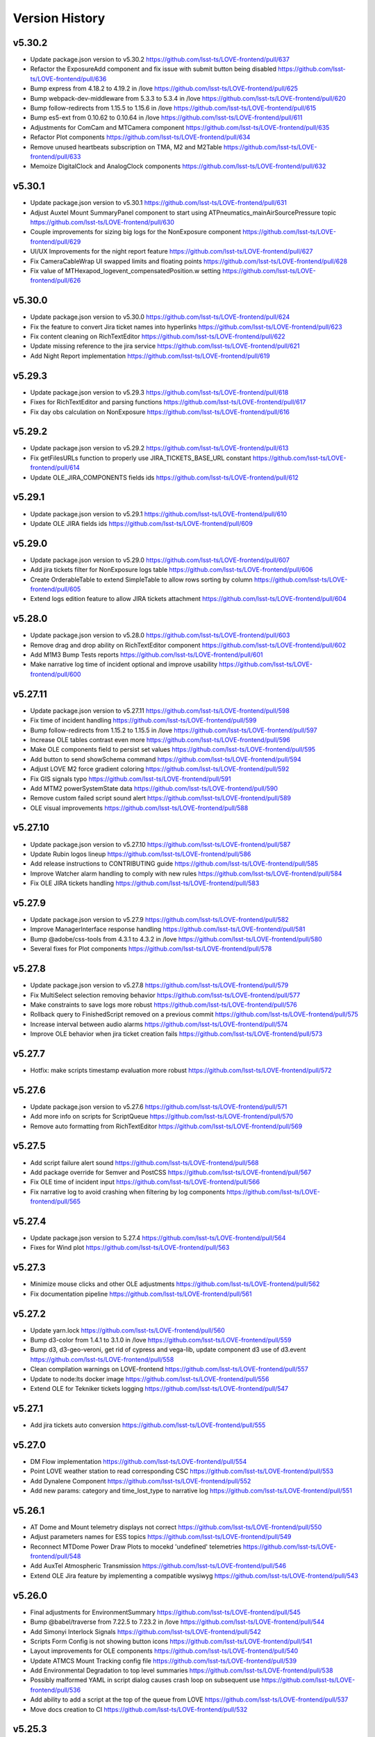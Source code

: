 ===============
Version History
===============

v5.30.2
-------

* Update package.json version to v5.30.2 `<https://github.com/lsst-ts/LOVE-frontend/pull/637>`_
* Refactor the ExposureAdd component and fix issue with submit button being disabled `<https://github.com/lsst-ts/LOVE-frontend/pull/636>`_
* Bump express from 4.18.2 to 4.19.2 in /love `<https://github.com/lsst-ts/LOVE-frontend/pull/625>`_
* Bump webpack-dev-middleware from 5.3.3 to 5.3.4 in /love `<https://github.com/lsst-ts/LOVE-frontend/pull/620>`_
* Bump follow-redirects from 1.15.5 to 1.15.6 in /love `<https://github.com/lsst-ts/LOVE-frontend/pull/615>`_
* Bump es5-ext from 0.10.62 to 0.10.64 in /love `<https://github.com/lsst-ts/LOVE-frontend/pull/611>`_
* Adjustments for ComCam and MTCamera component `<https://github.com/lsst-ts/LOVE-frontend/pull/635>`_
* Refactor Plot components `<https://github.com/lsst-ts/LOVE-frontend/pull/634>`_
* Remove unused heartbeats subscription on TMA, M2 and M2Table `<https://github.com/lsst-ts/LOVE-frontend/pull/633>`_
* Memoize DigitalClock and AnalogClock components `<https://github.com/lsst-ts/LOVE-frontend/pull/632>`_

v5.30.1
-------

* Update package.json version to v5.30.1 `<https://github.com/lsst-ts/LOVE-frontend/pull/631>`_
* Adjust Auxtel Mount SummaryPanel component to start using ATPneumatics_mainAirSourcePressure topic `<https://github.com/lsst-ts/LOVE-frontend/pull/630>`_
* Couple improvements for sizing big logs for the NonExposure component `<https://github.com/lsst-ts/LOVE-frontend/pull/629>`_
* UI/UX Improvements for the night report feature `<https://github.com/lsst-ts/LOVE-frontend/pull/627>`_
* Fix CameraCableWrap UI swapped limits and floating points `<https://github.com/lsst-ts/LOVE-frontend/pull/628>`_
* Fix value of MTHexapod_logevent_compensatedPosition.w setting `<https://github.com/lsst-ts/LOVE-frontend/pull/626>`_

v5.30.0
-------

* Update package.json version to v5.30.0 `<https://github.com/lsst-ts/LOVE-frontend/pull/624>`_
* Fix the feature to convert Jira ticket names into hyperlinks `<https://github.com/lsst-ts/LOVE-frontend/pull/623>`_
* Fix content cleaning on RichTextEditor `<https://github.com/lsst-ts/LOVE-frontend/pull/622>`_
* Update missing reference to the jira service `<https://github.com/lsst-ts/LOVE-frontend/pull/621>`_
* Add Night Report implementation `<https://github.com/lsst-ts/LOVE-frontend/pull/619>`_

v5.29.3
-------

* Update package.json version to v5.29.3 `<https://github.com/lsst-ts/LOVE-frontend/pull/618>`_
* Fixes for RichTextEditor and parsing functions `<https://github.com/lsst-ts/LOVE-frontend/pull/617>`_
* Fix day obs calculation on NonExposure `<https://github.com/lsst-ts/LOVE-frontend/pull/616>`_

v5.29.2
-------

* Update package.json version to v5.29.2 `<https://github.com/lsst-ts/LOVE-frontend/pull/613>`_
* Fix getFilesURLs function to properly use JIRA_TICKETS_BASE_URL constant `<https://github.com/lsst-ts/LOVE-frontend/pull/614>`_
* Update OLE_JIRA_COMPONENTS fields ids `<https://github.com/lsst-ts/LOVE-frontend/pull/612>`_

v5.29.1
-------

* Update package.json version to v5.29.1 `<https://github.com/lsst-ts/LOVE-frontend/pull/610>`_
* Update OLE JIRA fields ids `<https://github.com/lsst-ts/LOVE-frontend/pull/609>`_

v5.29.0
-------

* Update package.json version to v5.29.0 `<https://github.com/lsst-ts/LOVE-frontend/pull/607>`_
* Add jira tickets filter for NonExposure logs table `<https://github.com/lsst-ts/LOVE-frontend/pull/606>`_
* Create OrderableTable to extend SimpleTable to allow rows sorting by column `<https://github.com/lsst-ts/LOVE-frontend/pull/605>`_
* Extend logs edition feature to allow JIRA tickets attachment `<https://github.com/lsst-ts/LOVE-frontend/pull/604>`_

v5.28.0
-------

* Update package.json version to v5.28.0 `<https://github.com/lsst-ts/LOVE-frontend/pull/603>`_
* Remove drag and drop ability on RichTextEditor component `<https://github.com/lsst-ts/LOVE-frontend/pull/602>`_
* Add M1M3 Bump Tests reports `<https://github.com/lsst-ts/LOVE-frontend/pull/601>`_
* Make narrative log time of incident optional and improve usability `<https://github.com/lsst-ts/LOVE-frontend/pull/600>`_

v5.27.11
--------

* Update package.json version to v5.27.11 `<https://github.com/lsst-ts/LOVE-frontend/pull/598>`_
* Fix time of incident handling `<https://github.com/lsst-ts/LOVE-frontend/pull/599>`_
* Bump follow-redirects from 1.15.2 to 1.15.5 in /love `<https://github.com/lsst-ts/LOVE-frontend/pull/597>`_
* Increase OLE tables contrast even more `<https://github.com/lsst-ts/LOVE-frontend/pull/596>`_
* Make OLE components field to persist set values `<https://github.com/lsst-ts/LOVE-frontend/pull/595>`_
* Add button to send showSchema command `<https://github.com/lsst-ts/LOVE-frontend/pull/594>`_
* Adjust LOVE M2 force gradient coloring `<https://github.com/lsst-ts/LOVE-frontend/pull/592>`_
* Fix GIS signals typo `<https://github.com/lsst-ts/LOVE-frontend/pull/591>`_
* Add MTM2 powerSystemState data `<https://github.com/lsst-ts/LOVE-frontend/pull/590>`_
* Remove custom failed script sound alert `<https://github.com/lsst-ts/LOVE-frontend/pull/589>`_
* OLE visual improvements `<https://github.com/lsst-ts/LOVE-frontend/pull/588>`_

v5.27.10
--------

* Update package.json version to v5.27.10 `<https://github.com/lsst-ts/LOVE-frontend/pull/587>`_
* Update Rubin logos lineup `<https://github.com/lsst-ts/LOVE-frontend/pull/586>`_
* Add release instructions to CONTRIBUTING guide `<https://github.com/lsst-ts/LOVE-frontend/pull/585>`_
* Improve Watcher alarm handling to comply with new rules `<https://github.com/lsst-ts/LOVE-frontend/pull/584>`_
* Fix OLE JIRA tickets handling `<https://github.com/lsst-ts/LOVE-frontend/pull/583>`_

v5.27.9
-------

* Update package.json version to v5.27.9 `<https://github.com/lsst-ts/LOVE-frontend/pull/582>`_
* Improve ManagerInterface response handling `<https://github.com/lsst-ts/LOVE-frontend/pull/581>`_
* Bump @adobe/css-tools from 4.3.1 to 4.3.2 in /love `<https://github.com/lsst-ts/LOVE-frontend/pull/580>`_
* Several fixes for Plot components `<https://github.com/lsst-ts/LOVE-frontend/pull/578>`_

v5.27.8
-------

* Update package.json version to v5.27.8 `<https://github.com/lsst-ts/LOVE-frontend/pull/579>`_
* Fix MultiSelect selection removing behavior `<https://github.com/lsst-ts/LOVE-frontend/pull/577>`_
* Make constraints to save logs more robust `<https://github.com/lsst-ts/LOVE-frontend/pull/576>`_
* Rollback query to FinishedScript removed on a previous commit `<https://github.com/lsst-ts/LOVE-frontend/pull/575>`_
* Increase interval between audio alarms `<https://github.com/lsst-ts/LOVE-frontend/pull/574>`_
* Improve OLE behavior when jira ticket creation fails `<https://github.com/lsst-ts/LOVE-frontend/pull/573>`_

v5.27.7
------

* Hotfix: make scripts timestamp evaluation more robust `<https://github.com/lsst-ts/LOVE-frontend/pull/572>`_

v5.27.6
-------

* Update package.json version to v5.27.6 `<https://github.com/lsst-ts/LOVE-frontend/pull/571>`_
* Add more info on scripts for ScriptQueue `<https://github.com/lsst-ts/LOVE-frontend/pull/570>`_
* Remove auto formatting from RichTextEditor `<https://github.com/lsst-ts/LOVE-frontend/pull/569>`_

v5.27.5
-------

* Add script failure alert sound `<https://github.com/lsst-ts/LOVE-frontend/pull/568>`_
* Add package override for Semver and PostCSS `<https://github.com/lsst-ts/LOVE-frontend/pull/567>`_
* Fix OLE time of incident input `<https://github.com/lsst-ts/LOVE-frontend/pull/566>`_
* Fix narrative log to avoid crashing when filtering by log components `<https://github.com/lsst-ts/LOVE-frontend/pull/565>`_

v5.27.4
-------

* Update package.json version to 5.27.4 `<https://github.com/lsst-ts/LOVE-frontend/pull/564>`_
* Fixes for Wind plot `<https://github.com/lsst-ts/LOVE-frontend/pull/563>`_

v5.27.3
-------

* Minimize mouse clicks and other OLE adjustments `<https://github.com/lsst-ts/LOVE-frontend/pull/562>`_
* Fix documentation pipeline `<https://github.com/lsst-ts/LOVE-frontend/pull/561>`_

v5.27.2
-------

* Update yarn.lock `<https://github.com/lsst-ts/LOVE-frontend/pull/560>`_
* Bump d3-color from 1.4.1 to 3.1.0 in /love `<https://github.com/lsst-ts/LOVE-frontend/pull/559>`_
* Bump d3, d3-geo-veroni, get rid of cypress and vega-lib, update component d3 use of d3.event `<https://github.com/lsst-ts/LOVE-frontend/pull/558>`_
* Clean compilation warnings on LOVE-frontend `<https://github.com/lsst-ts/LOVE-frontend/pull/557>`_
* Update to node:lts docker image `<https://github.com/lsst-ts/LOVE-frontend/pull/556>`_
* Extend OLE for Tekniker tickets logging `<https://github.com/lsst-ts/LOVE-frontend/pull/547>`_

v5.27.1
-------

* Add jira tickets auto conversion `<https://github.com/lsst-ts/LOVE-frontend/pull/555>`_

v5.27.0
-------

* DM Flow implementation `<https://github.com/lsst-ts/LOVE-frontend/pull/554>`_
* Point LOVE weather station to read corresponding CSC `<https://github.com/lsst-ts/LOVE-frontend/pull/553>`_
* Add Dynalene Component `<https://github.com/lsst-ts/LOVE-frontend/pull/552>`_
* Add new params: category and time_lost_type to narrative log `<https://github.com/lsst-ts/LOVE-frontend/pull/551>`_

v5.26.1
-------

* AT Dome and Mount telemetry displays not correct `<https://github.com/lsst-ts/LOVE-frontend/pull/550>`_
* Adjust parameters names for ESS topics `<https://github.com/lsst-ts/LOVE-frontend/pull/549>`_
* Reconnect MTDome Power Draw Plots to mocekd 'undefined' telemetries `<https://github.com/lsst-ts/LOVE-frontend/pull/548>`_
* Add AuxTel Atmospheric Transmission `<https://github.com/lsst-ts/LOVE-frontend/pull/546>`_
* Extend OLE Jira feature by implementing a compatible wysiwyg `<https://github.com/lsst-ts/LOVE-frontend/pull/543>`_

v5.26.0
-------

* Final adjustments for EnvironmentSummary `<https://github.com/lsst-ts/LOVE-frontend/pull/545>`_
* Bump @babel/traverse from 7.22.5 to 7.23.2 in /love `<https://github.com/lsst-ts/LOVE-frontend/pull/544>`_
* Add Simonyi Interlock Signals `<https://github.com/lsst-ts/LOVE-frontend/pull/542>`_
* Scripts Form Config is not showing button icons `<https://github.com/lsst-ts/LOVE-frontend/pull/541>`_
* Layout improvements for OLE components `<https://github.com/lsst-ts/LOVE-frontend/pull/540>`_
* Update ATMCS Mount Tracking config file `<https://github.com/lsst-ts/LOVE-frontend/pull/539>`_
* Add Environmental Degradation to top level summaries `<https://github.com/lsst-ts/LOVE-frontend/pull/538>`_
* Possibly malformed YAML in script dialog causes crash loop on subsequent use `<https://github.com/lsst-ts/LOVE-frontend/pull/536>`_
* Add ability to add a script at the top of the queue from LOVE `<https://github.com/lsst-ts/LOVE-frontend/pull/537>`_
* Move docs creation to CI `<https://github.com/lsst-ts/LOVE-frontend/pull/532>`_

v5.25.3
-------

* Add mock Dome Tracking to ATDome and MTDome `<https://github.com/lsst-ts/LOVE-frontend/pull/535>`_
* Add Optical Alignment Alarm to M2 and M1M3 `<https://github.com/lsst-ts/LOVE-frontend/pull/534>`_
* Add ZoomOut button and better performance on FacilityMap component `<https://github.com/lsst-ts/LOVE-frontend/pull/533>`_
* Fix ESS component with the sorted sensors in cache `<https://github.com/lsst-ts/LOVE-frontend/pull/531>`_
* MTCamera and CCCamera zoom out button `<https://github.com/lsst-ts/LOVE-frontend/pull/530>`_
* Scheduler accordion BlockList grid fix `<https://github.com/lsst-ts/LOVE-frontend/pull/529>`_
* Fix M2 Actuator position units from um to µm `<https://github.com/lsst-ts/LOVE-frontend/pull/528>`_

v5.25.2
-------

* Improve copyright file `<https://github.com/lsst-ts/LOVE-frontend/pull/527>`_
* Patch ScriptQueue ConfigPanel yaml strings parsing `<https://github.com/lsst-ts/LOVE-frontend/pull/526>`_
* Improvements for Plot component `<https://github.com/lsst-ts/LOVE-frontend/pull/525>`_
* LOVE License `<https://github.com/lsst-ts/LOVE-frontend/pull/524>`_
* Make CSCExpanded select inputs more clear `<https://github.com/lsst-ts/LOVE-frontend/pull/523>`_
* Reorganize Component Select Screen `<https://github.com/lsst-ts/LOVE-frontend/pull/522>`_
* Change Illinois timezone to California as USDF is at SLAC now `<https://github.com/lsst-ts/LOVE-frontend/pull/521>`_

v5.25.1
-------

* Fix components configuration saving method `<https://github.com/lsst-ts/LOVE-frontend/pull/518>`_

v5.25.0
--------

* ESS Implementation `<https://github.com/lsst-ts/LOVE-frontend/pull/506>`_
* CSC Summary State into MTDome ATDome and TMA Component `<https://github.com/lsst-ts/LOVE-frontend/pull/519>`_

v5.24.11
--------

* Update narrative log to use new jira fields `<https://github.com/lsst-ts/LOVE-frontend/pull/517>`_
* OLE layout improvements `<https://github.com/lsst-ts/LOVE-frontend/pull/503>`_

v5.24.10
---------

* Implement MultiFileUploader for the OLE component `<https://github.com/lsst-ts/LOVE-frontend/pull/515>`_
* Set narrativelog date selector to work between startOfDay and endOfDay `<https://github.com/lsst-ts/LOVE-frontend/pull/514>`_
* Fix GIS data expunge `<https://github.com/lsst-ts/LOVE-frontend/pull/513>`_
* Various ATDome updates `<https://github.com/lsst-ts/LOVE-frontend/pull/512>`_
* Highlight block when is selected `<https://github.com/lsst-ts/LOVE-frontend/pull/511>`_
* Bump @adobe/css-tools from 4.0.1 to 4.3.1 in /love `<https://github.com/lsst-ts/LOVE-frontend/pull/508>`_

v5.24.9
--------

* Add 1 day to end obs day for querying exposures `<https://github.com/lsst-ts/LOVE-frontend/pull/510>`_
* Point LOVE weather station to read corresponding CSC `<https://github.com/lsst-ts/LOVE-frontend/pull/509>`_

v5.24.8
--------

* Extend getSALStatus to catch errors on fetching `<https://github.com/lsst-ts/LOVE-frontend/pull/507>`_
* Simonyi LightPath Covers Hotfix `<https://github.com/lsst-ts/LOVE-frontend/pull/505>`_
* Fix script configuration storing rendering constraints `<https://github.com/lsst-ts/LOVE-frontend/pull/504>`_

v5.24.7
--------

* Mobile version menu not stacking `<https://github.com/lsst-ts/LOVE-frontend/pull/502>`_
* addBlock command into Scheduler component `<https://github.com/lsst-ts/LOVE-frontend/pull/501>`_

v5.24.6
--------

* Improve ScriptQueue search scripts functionality `<https://github.com/lsst-ts/LOVE-frontend/pull/500>`_
* Add unique Ids and ZoomOut button to M1M3TS `<https://github.com/lsst-ts/LOVE-frontend/pull/499>`_
* Workaround to fetch an infinite response when status is 0 `<https://github.com/lsst-ts/LOVE-frontend/pull/497>`_

v5.24.5
--------

* Fix Scheduler subscription for Layout component `<https://github.com/lsst-ts/LOVE-frontend/pull/498>`_
* Hotfix Add unique Id to Glycol Loop Temp Ref `<https://github.com/lsst-ts/LOVE-frontend/pull/496>`_

v5.24.4
--------

* Hotfix for typo in GenericCameraControls component `<https://github.com/lsst-ts/LOVE-frontend/pull/495>`_
* Hotfix M1M3 raw button `<https://github.com/lsst-ts/LOVE-frontend/pull/494>`_

v5.24.3
--------

* Add M2 zoom-out button and remove inclination `<https://github.com/lsst-ts/LOVE-frontend/pull/493>`_
* Fix generic camera image generation `<https://github.com/lsst-ts/LOVE-frontend/pull/492>`_

v5.24.2
--------

* Fixes and improvements for the EnvironmentSummary `<https://github.com/lsst-ts/LOVE-frontend/pull/491>`_
* Fix time parameters to query finished scripts historic logs and config `<https://github.com/lsst-ts/LOVE-frontend/pull/490>`_

v5.24.1
--------

* More OLE improvements `<https://github.com/lsst-ts/LOVE-frontend/pull/489>`_
* Bump word-wrap from 1.2.3 to 1.2.4 `<https://github.com/lsst-ts/LOVE-frontend/pull/486>`_
* Bump semver from 5.7.1 to 5.7.2 `<https://github.com/lsst-ts/LOVE-frontend/pull/483>`_

v5.24.0
--------

* MTCamera & CCCamera implementation `<https://github.com/lsst-ts/LOVE-frontend/pull/488>`_
* LOVE windows are difficult to read on control room displays `<https://github.com/lsst-ts/LOVE-frontend/pull/487>`_
* Extend LOVE frontend routing system to add SSL and subpath serving `<https://github.com/lsst-ts/LOVE-frontend/pull/485>`_
* Extend getEFDLogs method to specify the timestamps scale `<https://github.com/lsst-ts/LOVE-frontend/pull/484>`_

v5.23.0
--------

* Hotfix Scheduler plots `<https://github.com/lsst-ts/LOVE-frontend/pull/482>`_
* Implement MT Light Path `<https://github.com/lsst-ts/LOVE-frontend/pull/481>`_
* Move Authlist components to Observatory index `<https://github.com/lsst-ts/LOVE-frontend/pull/480>`_

v5.22.0
--------

* Hotfix/v5.21.0 `<https://github.com/lsst-ts/LOVE-frontend/pull/479>`_
* Environment Summary implementation `<https://github.com/lsst-ts/LOVE-frontend/pull/478>`_
* Avoid session logout when receiving 403 forbidden response `<https://github.com/lsst-ts/LOVE-frontend/pull/477>`_
* Glycol Loop Implementation `<https://github.com/lsst-ts/LOVE-frontend/pull/475>`_
* Include Dynalene System and MTAirCompressor devices to Facility Map `<https://github.com/lsst-ts/LOVE-frontend/pull/474>`_
* Subsystem EUIs Implementation `<https://github.com/lsst-ts/LOVE-frontend/pull/476>`_

v5.21.0
--------

* Add changelog checker github action `<https://github.com/lsst-ts/LOVE-frontend/pull/473>`_
* Microphones Component implementation `<https://github.com/lsst-ts/LOVE-frontend/pull/471>`_
* ScriptQueue Upgrade implementation `<https://github.com/lsst-ts/LOVE-frontend/pull/470>`_
* Implementation WeatherForecast `<https://github.com/lsst-ts/LOVE-frontend/pull/468>`_

v5.20.3
--------

* Add throtle to alarm notification checking to avoid annoying sound alarms `<https://github.com/lsst-ts/LOVE-frontend/pull/469>`_

v5.20.2
--------

* Fix M1M3 actuators mappings for different force parameters `<https://github.com/lsst-ts/LOVE-frontend/pull/467>`_
* Extend exposure log service to show exposures from different registries `<https://github.com/lsst-ts/LOVE-frontend/pull/466>`_
* Add error fedback to the user when a date input is not valid for OLE component `<https://github.com/lsst-ts/LOVE-frontend/pull/465>`_
* Add Inria Logo and an About `<https://github.com/lsst-ts/LOVE-frontend/pull/464>`_

v5.20.1
--------

* Hotfix/v5.20.0 `<https://github.com/lsst-ts/LOVE-frontend/pull/463>`_
* Fix error with not defined method on MTM2 component `<https://github.com/lsst-ts/LOVE-frontend/pull/462>`_
* UI/UX improvements for MTM1M3 component `<https://github.com/lsst-ts/LOVE-frontend/pull/461>`_
* Adjust GIS to comply with the latest GIS_logevent_rawStatus format `<https://github.com/lsst-ts/LOVE-frontend/pull/460>`_

v5.20.0
--------

* MTM1M3TS implementation `<https://github.com/lsst-ts/LOVE-frontend/pull/459>`_
* Scheduler implementation `<https://github.com/lsst-ts/LOVE-frontend/pull/458>`_
* Fix scrolling behavior when content overflows on CSCGroup `<https://github.com/lsst-ts/LOVE-frontend/pull/457>`_
* Fix initial data to avoid errors after creating 1 narrative log `<https://github.com/lsst-ts/LOVE-frontend/pull/456>`_
* Extend thumbnails query `<https://github.com/lsst-ts/LOVE-frontend/pull/455>`_
* Refactor Watcher alarms handling `<https://github.com/lsst-ts/LOVE-frontend/pull/454>`_

v5.19.1
--------

* Bump yaml from 2.1.1 to 2.2.2 in /love `<https://github.com/lsst-ts/LOVE-frontend/pull/453>`_
* Hotfixes for tag 5.19.0 `<https://github.com/lsst-ts/LOVE-frontend/pull/452>`_

v5.19.0
--------

* Connect SAL status service `<https://github.com/lsst-ts/LOVE-frontend/pull/451>`_
* Add ``Facility Map`` component `<https://github.com/lsst-ts/LOVE-frontend/pull/450>`_
* Connect Tracking Modes telemetries `<https://github.com/lsst-ts/LOVE-frontend/pull/449>`_
* Fix ``GIS`` signals - effects mappings `<https://github.com/lsst-ts/LOVE-frontend/pull/448>`_

v5.18.0
--------

* Add ``Aircraft Tracker`` component implementation `<https://github.com/lsst-ts/LOVE-frontend/pull/447>`_
* Add Location Control sources of information `<https://github.com/lsst-ts/LOVE-frontend/pull/446>`_
* Fix LATISS and ATCamera state mappings `<https://github.com/lsst-ts/LOVE-frontend/pull/445>`_

v5.17.1
--------

* Remove OLE commented code `<https://github.com/lsst-ts/LOVE-frontend/pull/444>`_

v5.17.0
--------

* Extend some OLE features `<https://github.com/lsst-ts/LOVE-frontend/pull/443>`_
* Tickets/love 89 Mirror Cover Status in TMA `<https://github.com/lsst-ts/LOVE-frontend/pull/442>`_

v5.16.0
--------

* Update GIS component to adapt with newest CSC version `<https://github.com/lsst-ts/LOVE-frontend/pull/441>`_
* Observatory Summary Component Implementation `<https://github.com/lsst-ts/LOVE-frontend/pull/440>`_

v5.15.1
--------

* Update docs: LOVE Config file `<https://github.com/lsst-ts/LOVE-frontend/pull/439>`_
* Tickets/love 157 - changes about the Visit to Summit `<https://github.com/lsst-ts/LOVE-frontend/pull/438>`_

v5.15.0
-------

* Extend ``CommandPanel`` component `<https://github.com/lsst-ts/LOVE-frontend/pull/437>`_
* Add ``CloudMap`` component `<https://github.com/lsst-ts/LOVE-frontend/pull/436>`_
* Bump webpack from 5.74.0 to 5.76.1 in /love `<https://github.com/lsst-ts/LOVE-frontend/pull/435>`_

v5.14.1
-------

* Fix styling issues and state mapping on ``M1M3`` component `<https://github.com/lsst-ts/LOVE-frontend/pull/434>`_
* Add repository version history `<https://github.com/lsst-ts/LOVE-frontend/pull/433>`_
* Fix a state mapping of ``M1M3`` `<https://github.com/lsst-ts/LOVE-frontend/pull/432>`_
* Fix LOVE Config Files component `<https://github.com/lsst-ts/LOVE-frontend/pull/431>`_
* Bump vega from 5.22.1 to 5.23.0 in /love `<https://github.com/lsst-ts/LOVE-frontend/pull/430>`_
* Bump vega-functions from 5.13.0 to 5.13.1 in /love `<https://github.com/lsst-ts/LOVE-frontend/pull/429>`_

v5.14.0
-------

* Hotfix for TMA `<https://github.com/lsst-ts/LOVE-frontend/pull/428>`_
* Update deprecated param for ScriptQueue_command_move `<https://github.com/lsst-ts/LOVE-frontend/pull/427>`_
* Fix mirror covers values for LightPath component `<https://github.com/lsst-ts/LOVE-frontend/pull/426>`_
* OLE implementation `<https://github.com/lsst-ts/LOVE-frontend/pull/321>`_

v5.13.0
-------

* Add optional chaining to avoid errors when user logouts `<https://github.com/lsst-ts/LOVE-frontend/pull/425>`_
* Replace Main and MT names to Simonyi `<https://github.com/lsst-ts/LOVE-frontend/pull/424>`_
* Hotfix and documentation to Value component `<https://github.com/lsst-ts/LOVE-frontend/pull/423>`_
* Hotfix for ATDome view `<https://github.com/lsst-ts/LOVE-frontend/pull/422>`_
* ADD MTDomePower component `<https://github.com/lsst-ts/LOVE-frontend/pull/421>`_
* Fix Auxtel Mount SummaryPanel `<https://github.com/lsst-ts/LOVE-frontend/pull/420>`_
* Correct telemetries on MTM1M3.container `<https://github.com/lsst-ts/LOVE-frontend/pull/419>`_
* Bump luxon from 1.28.0 to 1.28.1 in /love `<https://github.com/lsst-ts/LOVE-frontend/pull/418>`_
* Bump json5 from 1.0.1 to 1.0.2 in /love `<https://github.com/lsst-ts/LOVE-frontend/pull/416>`_
* Add configurationsApplied topic to CSCExpanded `<https://github.com/lsst-ts/LOVE-frontend/pull/415>`_
* Improved Az and El display for ATDome MTDome and TMA `<https://github.com/lsst-ts/LOVE-frontend/pull/414>`_

v5.12.3
-------

* Add execution information for Authlist `<https://github.com/lsst-ts/LOVE-frontend/pull/413>`_
* Pneumatics Section in Dome & Mount Screen `<https://github.com/lsst-ts/LOVE-frontend/pull/412>`_
* Bump loader-utils from 2.0.3 to 2.0.4 in /love `<https://github.com/lsst-ts/LOVE-frontend/pull/411>`_
* MTM1M3 topics update `<https://github.com/lsst-ts/LOVE-frontend/pull/391>`_

v5.12.2
-------

* Bump loader-utils from 2.0.2 to 2.0.3 in /love `<https://github.com/lsst-ts/LOVE-frontend/pull/410>`_
* Update ScriptQueue_command_requeue param `<https://github.com/lsst-ts/LOVE-frontend/pull/409>`_
* MTDome: azimuth telemetry is not connected `<https://github.com/lsst-ts/LOVE-frontend/pull/408>`_

v5.12.1
-------

* Dome and Mount fixes `<https://github.com/lsst-ts/LOVE-frontend/pull/407>`_

v5.12.0
-------

* Tickets/dm 36357 `<https://github.com/lsst-ts/LOVE-frontend/pull/405>`_
* Adjust properly transform origin `<https://github.com/lsst-ts/LOVE-frontend/pull/404>`_
* GIS implementation `<https://github.com/lsst-ts/LOVE-frontend/pull/384>`_

v5.11.1
-------

* Hotfix for dome section `<https://github.com/lsst-ts/LOVE-frontend/pull/403>`_

v5.11.0
-------

* ATMCS Summary Panel adjustments `<https://github.com/lsst-ts/LOVE-frontend/pull/402>`_
* Fix dome pointing difference between actual value and commanded `<https://github.com/lsst-ts/LOVE-frontend/pull/401>`_
* Fix m3InPosition value read `<https://github.com/lsst-ts/LOVE-frontend/pull/400>`_
* Fix transition animated Mount TMA `<https://github.com/lsst-ts/LOVE-frontend/pull/399>`_
* Extend logs formatting to the rest of components `<https://github.com/lsst-ts/LOVE-frontend/pull/397>`_
* LOVE EFD Status in Dropdown menu Navbar `<https://github.com/lsst-ts/LOVE-frontend/pull/396>`_
* Fix M2 force bar significant digits `<https://github.com/lsst-ts/LOVE-frontend/pull/395>`_
* Update react-styleguidist dependency `<https://github.com/lsst-ts/LOVE-frontend/pull/394>`_
* Update documentation dependencies `<https://github.com/lsst-ts/LOVE-frontend/pull/393>`_
* Refactor Authorize CSC connection `<https://github.com/lsst-ts/LOVE-frontend/pull/392>`_
* More Authlist adjustments `<https://github.com/lsst-ts/LOVE-frontend/pull/390>`_
* Adjust sound alarms handling `<https://github.com/lsst-ts/LOVE-frontend/pull/389>`_

v5.10.0
-------

* Authlist adjustments `<https://github.com/lsst-ts/LOVE-frontend/pull/388>`_
* Bump moment from 2.29.3 to 2.29.4 in /love `<https://github.com/lsst-ts/LOVE-frontend/pull/387>`_
* Bump terser from 5.13.1 to 5.14.2 in /love `<https://github.com/lsst-ts/LOVE-frontend/pull/386>`_
* tickets/SITCOM-432 `<https://github.com/lsst-ts/LOVE-frontend/pull/385>`_
* Fix some issues with MTM1M3 `<https://github.com/lsst-ts/LOVE-frontend/pull/383>`_
* Change ATMCS m3PortSelected mapping `<https://github.com/lsst-ts/LOVE-frontend/pull/382>`_

v5.9.0
------

* tickets/SITCOM-431 `<https://github.com/lsst-ts/LOVE-frontend/pull/381>`_
* Extend mount azimuth plot accessor `<https://github.com/lsst-ts/LOVE-frontend/pull/380>`_
* Extend TimeSeriesPlot EFD Querying to support Influxdb arrays queries `<https://github.com/lsst-ts/LOVE-frontend/pull/379>`_
* Add ATAOS corrections information to MountSummaryPanel `<https://github.com/lsst-ts/LOVE-frontend/pull/378>`_
* Add ConfigFile selection storage `<https://github.com/lsst-ts/LOVE-frontend/pull/377>`_
* Bump eventsource from 1.1.0 to 1.1.1 in /love `<https://github.com/lsst-ts/LOVE-frontend/pull/376>`_
* M2 Implementation `<https://github.com/lsst-ts/LOVE-frontend/pull/353>`_
* TMA Implementation `<https://github.com/lsst-ts/LOVE-frontend/pull/352>`_
* MTDome implementation `<https://github.com/lsst-ts/LOVE-frontend/pull/347>`_

v5.8.0
------

* Tickets/dm 34844 `<https://github.com/lsst-ts/LOVE-frontend/pull/375>`_
* default position now showing correctly plus ATAOS default values changed `<https://github.com/lsst-ts/LOVE-frontend/pull/374>`_
* Remove priority SAL field `<https://github.com/lsst-ts/LOVE-frontend/pull/372>`_
* Update configuration file settings documentation `<https://github.com/lsst-ts/LOVE-frontend/pull/370>`_
* Resolve LOVE-frontend security alerts `<https://github.com/lsst-ts/LOVE-frontend/pull/369>`_
* Bump async from 2.6.3 to 2.6.4 in /love `<https://github.com/lsst-ts/LOVE-frontend/pull/368>`_
* Bump cross-fetch from 3.0.6 to 3.1.5 in /love `<https://github.com/lsst-ts/LOVE-frontend/pull/367>`_
* Adjust details on VegaTimeSeriesPlot component `<https://github.com/lsst-ts/LOVE-frontend/pull/373>`_
* MTHexapod: Fix decimals on tables values `<https://github.com/lsst-ts/LOVE-frontend/pull/371>`_

v5.7.0
------

* AT Summary table update `<https://github.com/lsst-ts/LOVE-frontend/pull/366>`_
* Fixes on EFDQuery component `<https://github.com/lsst-ts/LOVE-frontend/pull/365>`_
* Extend Time displays to include information about survey duration and day `<https://github.com/lsst-ts/LOVE-frontend/pull/364>`_
* Fix missing parameter to be read when getting alarm configurations `<https://github.com/lsst-ts/LOVE-frontend/pull/363>`_
* Refactor Limits component `<https://github.com/lsst-ts/LOVE-frontend/pull/361>`_
* Add EFD Querying to EventLog component `<https://github.com/lsst-ts/LOVE-frontend/pull/357>`_
* MTHexapod Implementation `<https://github.com/lsst-ts/LOVE-frontend/pull/336>`_


v5.6.2
------

* Bump moment from 2.29.1 to 2.29.2 in /love `<https://github.com/lsst-ts/LOVE-frontend/pull/362>`_


v5.6.1
------

* Avoid horizontal scrolling on LogMessageDisplay component `<https://github.com/lsst-ts/LOVE-frontend/pull/360>`_
* Fix parameter name on ATCamera component `<https://github.com/lsst-ts/LOVE-frontend/pull/359>`_

v5.6.0
------

* Tickets/dm 34255 `<https://github.com/lsst-ts/LOVE-frontend/pull/358>`_

v5.5.1
------

* Bump minimist from 1.2.5 to 1.2.6 in /love `<https://github.com/lsst-ts/LOVE-frontend/pull/356>`_
* Bump url-parse from 1.5.7 to 1.5.10 in /love `<https://github.com/lsst-ts/LOVE-frontend/pull/355>`_
* Bump prismjs from 1.25.0 to 1.27.0 in /love `<https://github.com/lsst-ts/LOVE-frontend/pull/354>`_

v5.5.0
------

* Refactor docker files path `<https://github.com/lsst-ts/LOVE-frontend/pull/351>`_
* Bump url-parse from 1.5.3 to 1.5.7 in /love `<https://github.com/lsst-ts/LOVE-frontend/pull/350>`_
* Hotfix/update jenkins file `<https://github.com/lsst-ts/LOVE-frontend/pull/349>`_
* Bumps follow-redirects from 1.14.7 to 1.14.8 in /love `<https://github.com/lsst-ts/LOVE-frontend/pull/348>`_
* M1M3 implementation `<https://github.com/lsst-ts/LOVE-frontend/pull/316>`_

v5.3.0
------

* Add formatting to log messages display `<https://github.com/lsst-ts/LOVE-frontend/pull/346>`_
* Bump nanoid from 3.1.16 to 3.2.0 in /love `<https://github.com/lsst-ts/LOVE-frontend/pull/345>`_
* Bump color-string from 1.5.4 to 1.9.0 in /love `<https://github.com/lsst-ts/LOVE-frontend/pull/344>`_
* Bump follow-redirects from 1.13.0 to 1.14.7 in /love `<https://github.com/lsst-ts/LOVE-frontend/pull/343>`_
* Improved responsiveness on Weather Station `<https://github.com/lsst-ts/LOVE-frontend/pull/342>`_
* CCW responsiveness `<https://github.com/lsst-ts/LOVE-frontend/pull/341>`_
* ATCamera display is showing strange output `<https://github.com/lsst-ts/LOVE-frontend/pull/339>`_
* Add documentation about Configuration Files `<https://github.com/lsst-ts/LOVE-frontend/pull/338>`_
* Fixed the Heartbeats take too much time to arrive `<https://github.com/lsst-ts/LOVE-frontend/pull/337>`_
* Fix heartbeat behavior on CSCDetail `<https://github.com/lsst-ts/LOVE-frontend/pull/335>`_
* Extend VegaTimeSeriesPlot to configure EFD instance to query `<https://github.com/lsst-ts/LOVE-frontend/pull/334>`_
* Add warning message indicator in CSC summary state view `<https://github.com/lsst-ts/LOVE-frontend/pull/333>`_
* Dealing with too much logMessages in CSC detailed view `<https://github.com/lsst-ts/LOVE-frontend/pull/332>`_

v5.3.0
------

* Allow user to configure components in the EventLog view `<https://github.com/lsst-ts/LOVE-frontend/pull/331>`_
* Removed mockup alarm data `<https://github.com/lsst-ts/LOVE-frontend/pull/330>`_
* LOVE screenshot function lacks functionality `<https://github.com/lsst-ts/LOVE-frontend/pull/329>`_
* Improving AT LightPath cartoon `<https://github.com/lsst-ts/LOVE-frontend/pull/328>`_
* AT Dome and Mount screen shows telescope oscillating `<https://github.com/lsst-ts/LOVE-frontend/pull/327>`_
* Improvements on UI Framework ViewEditor about saving interactions `<https://github.com/lsst-ts/LOVE-frontend/pull/326>`_
* Authlist implementation `<https://github.com/lsst-ts/LOVE-frontend/pull/325>`_
* UX Improvements `<https://github.com/lsst-ts/LOVE-frontend/pull/324>`_
* Top bar is being incorrectly displayed when show of notifications `<https://github.com/lsst-ts/LOVE-frontend/pull/323>`_
* Hotfix for CSCGroup component `<https://github.com/lsst-ts/LOVE-frontend/pull/322>`_
* Bump url-parse from 1.5.1 to 1.5.3 in /love `<https://github.com/lsst-ts/LOVE-frontend/pull/320>`_
* Bump tmpl from 1.0.4 to 1.0.5 in /love `<https://github.com/lsst-ts/LOVE-frontend/pull/319>`_
* Bump prismjs from 1.24.0 to 1.25.0 in /love `<https://github.com/lsst-ts/LOVE-frontend/pull/318>`_
* Bump tar from 6.1.4 to 6.1.11 in /love `<https://github.com/lsst-ts/LOVE-frontend/pull/317>`_
* M1M3 implementation `<https://github.com/lsst-ts/LOVE-frontend/pull/316>`_

v5.2.0
------

* Bump path-parse from 1.0.6 to 1.0.7 in /love `<https://github.com/lsst-ts/LOVE-frontend/pull/315>`_
* CCW implementation `<https://github.com/lsst-ts/LOVE-frontend/pull/314>`_
* Bump tar from 6.0.5 to 6.1.4 in /love `<https://github.com/lsst-ts/LOVE-frontend/pull/313>`_

v5.1.0
------

* Add Vega-lite custom plots implementation `<https://github.com/lsst-ts/LOVE-frontend/pull/312>`_
* Update LATISS state selectors `<https://github.com/lsst-ts/LOVE-frontend/pull/311>`_
* Bump prismjs from 1.23.0 to 1.24.0 in /love `<https://github.com/lsst-ts/LOVE-frontend/pull/310>`_
* Remove deprecated Plot components `<https://github.com/lsst-ts/LOVE-frontend/pull/309>`_
* Bump merge-deep from 3.0.2 to 3.0.3 in /love `<https://github.com/lsst-ts/LOVE-frontend/pull/308>`_
* Bump ws from 6.2.1 to 6.2.2 in /love `<https://github.com/lsst-ts/LOVE-frontend/pull/307>`_
* Bump dns-packet from 1.3.1 to 1.3.4 in /love `<https://github.com/lsst-ts/LOVE-frontend/pull/306>`_

v5.0.2
------

* Hotfix Scriptqueue `<https://github.com/lsst-ts/LOVE-frontend/pull/305>`_
* Hotfix atcs `<https://github.com/lsst-ts/LOVE-frontend/pull/304>`_
* Bump hosted-git-info from 2.8.8 to 2.8.9 in /love `<https://github.com/lsst-ts/LOVE-frontend/pull/303>`_
* Bump lodash from 4.17.20 to 4.17.21 in /love `<https://github.com/lsst-ts/LOVE-frontend/pull/302>`_
* Bump url-parse from 1.4.7 to 1.5.1 in /love `<https://github.com/lsst-ts/LOVE-frontend/pull/301>`_
* Release/5.0.0 `<https://github.com/lsst-ts/LOVE-frontend/pull/300>`_

v5.0.0
------

* TCS API `<https://github.com/lsst-ts/LOVE-frontend/pull/299>`_
* Make heartbeats compliant with the new LOVE-producer `<https://github.com/lsst-ts/LOVE-frontend/pull/298>`_
* Update ScriptQueue layout to new version `<https://github.com/lsst-ts/LOVE-frontend/pull/297>`_
* Bump ssri from 6.0.1 to 6.0.2 in /love `<https://github.com/lsst-ts/LOVE-frontend/pull/296>`_
* Release/4.0.0 `<https://github.com/lsst-ts/LOVE-frontend/pull/295>`_
* Bump y18n from 4.0.0 to 4.0.1 in /love `<https://github.com/lsst-ts/LOVE-frontend/pull/294>`_
* Update default CSCSummaryHierarchy `<https://github.com/lsst-ts/LOVE-frontend/pull/293>`_

v4.0.0
------

* Bump react-dev-utils from 10.2.1 to 11.0.4 in /love `<https://github.com/lsst-ts/LOVE-frontend/pull/291>`_
* Add unsubscription method on componentWillUnmount `<https://github.com/lsst-ts/LOVE-frontend/pull/290>`_
* Update icons `<https://github.com/lsst-ts/LOVE-frontend/pull/289>`_
* Bump elliptic from 6.5.3 to 6.5.4 in /love `<https://github.com/lsst-ts/LOVE-frontend/pull/288>`_
* tickets/LOVE-30 `<https://github.com/lsst-ts/LOVE-frontend/pull/287>`_
* Bump prismjs from 1.22.0 to 1.23.0 in /love `<https://github.com/lsst-ts/LOVE-frontend/pull/286>`_
* M1M3 and Cable Wraps prototypes `<https://github.com/lsst-ts/LOVE-frontend/pull/285>`_
* Add environmental variable to avoid styleguide crash `<https://github.com/lsst-ts/LOVE-frontend/pull/283>`_
* Add linter to pipeline `<https://github.com/lsst-ts/LOVE-frontend/pull/282>`_
* Include pre-commit config file `<https://github.com/lsst-ts/LOVE-frontend/pull/281>`_
* Efd api `<https://github.com/lsst-ts/LOVE-frontend/pull/280>`_
* Eslint fixes `<https://github.com/lsst-ts/LOVE-frontend/pull/279>`_
* Add time series controls to PolarPlot `<https://github.com/lsst-ts/LOVE-frontend/pull/278>`_
* Time series controls fix `<https://github.com/lsst-ts/LOVE-frontend/pull/277>`_
* Thumbnail update performance fix `<https://github.com/lsst-ts/LOVE-frontend/pull/275>`_
* Script logs `<https://github.com/lsst-ts/LOVE-frontend/pull/274>`_
* Sonarqube fixes `<https://github.com/lsst-ts/LOVE-frontend/pull/273>`_
* Emergency contacts `<https://github.com/lsst-ts/LOVE-frontend/pull/272>`_
* Update jenkinsfile to publish documentation `<https://github.com/lsst-ts/LOVE-frontend/pull/271>`_
* Change deprecated variable name Environment by WeatherStation `<https://github.com/lsst-ts/LOVE-frontend/pull/270>`_
* Add trend display vega timeseries plot `<https://github.com/lsst-ts/LOVE-frontend/pull/269>`_
* ConfigFile api `<https://github.com/lsst-ts/LOVE-frontend/pull/268>`_
* Bump vega from 5.17.0 to 5.17.3 in /love `<https://github.com/lsst-ts/LOVE-frontend/pull/267>`_
* Bump node-notifier from 8.0.0 to 8.0.1 in /love `<https://github.com/lsst-ts/LOVE-frontend/pull/266>`_
* Flush elapsed time after script is finished `<https://github.com/lsst-ts/LOVE-frontend/pull/265>`_
* Add Inactive alarms column `<https://github.com/lsst-ts/LOVE-frontend/pull/264>`_
* Minor scripqueue adjustments `<https://github.com/lsst-ts/LOVE-frontend/pull/263>`_
* Bump ini from 1.3.5 to 1.3.7 in /love `<https://github.com/lsst-ts/LOVE-frontend/pull/262>`_
* Add scriptqueue detail modal `<https://github.com/lsst-ts/LOVE-frontend/pull/261>`_
* Lovecsc observinglogs http refactor `<https://github.com/lsst-ts/LOVE-frontend/pull/260>`_
* Websocket simulator `<https://github.com/lsst-ts/LOVE-frontend/pull/259>`_
* Performance optimization `<https://github.com/lsst-ts/LOVE-frontend/pull/258>`_
* Update vega plots `<https://github.com/lsst-ts/LOVE-frontend/pull/257>`_
* Manager interface refactor `<https://github.com/lsst-ts/LOVE-frontend/pull/256>`_
* Refactor Current Script card `<https://github.com/lsst-ts/LOVE-frontend/pull/255>`_
* Scriptqueue summary state controls `<https://github.com/lsst-ts/LOVE-frontend/pull/254>`_
* Log level fix `<https://github.com/lsst-ts/LOVE-frontend/pull/253>`_
* Layout tweaks `<https://github.com/lsst-ts/LOVE-frontend/pull/252>`_
* Feature/upgrade packages `<https://github.com/lsst-ts/LOVE-frontend/pull/251>`_
